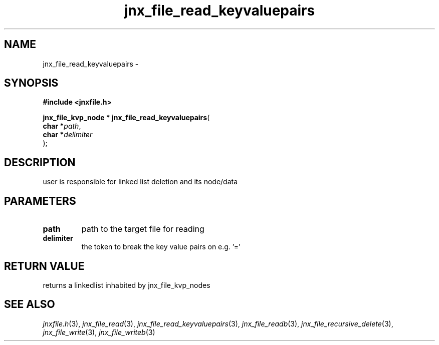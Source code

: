 .\" File automatically generated by doxy2man0.1
.\" Generation date: Thu Sep 19 2013
.TH jnx_file_read_keyvaluepairs 3 2013-09-19 "XXXpkg" "The XXX Manual"
.SH "NAME"
jnx_file_read_keyvaluepairs \- 
.SH SYNOPSIS
.nf
.B #include <jnxfile.h>
.sp
\fBjnx_file_kvp_node * jnx_file_read_keyvaluepairs\fP(
    \fBchar    *\fP\fIpath\fP,
    \fBchar    *\fP\fIdelimiter\fP
);
.fi
.SH DESCRIPTION
.PP 
user is responsible for linked list deletion and its node/data 
.SH PARAMETERS
.TP
.B path
path to the target file for reading 

.TP
.B delimiter
the token to break the key value pairs on e.g. '='

.SH RETURN VALUE
.PP
returns a linkedlist inhabited by jnx_file_kvp_nodes
.SH SEE ALSO
.PP
.nh
.ad l
\fIjnxfile.h\fP(3), \fIjnx_file_read\fP(3), \fIjnx_file_read_keyvaluepairs\fP(3), \fIjnx_file_readb\fP(3), \fIjnx_file_recursive_delete\fP(3), \fIjnx_file_write\fP(3), \fIjnx_file_writeb\fP(3)
.ad
.hy
